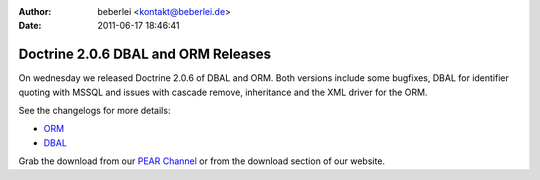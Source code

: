 :author: beberlei <kontakt@beberlei.de>
:date: 2011-06-17 18:46:41

====================================
Doctrine 2.0.6 DBAL and ORM Releases
====================================

On wednesday we released Doctrine 2.0.6 of DBAL and ORM. Both
versions include some bugfixes, DBAL for identifier quoting with
MSSQL and issues with cascade remove, inheritance and the XML
driver for the ORM.

See the changelogs for more details:


-  `ORM <http://www.doctrine-project.org/jira/browse/DDC/fixforversion/10140>`_
-  `DBAL <http://www.doctrine-project.org/jira/browse/DBAL/fixforversion/10141>`_

Grab the download from our
`PEAR Channel <http://pear.doctrine-project.org>`_ or from the
download section of our website.


